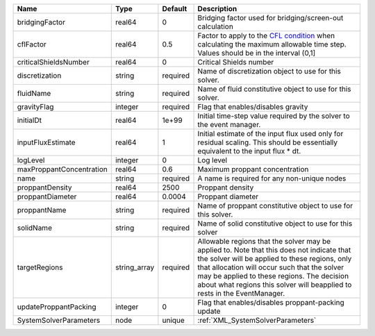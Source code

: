 

======================== ============ ======== ====================================================================================================================================================================================================================================================================================================================== 
Name                     Type         Default  Description                                                                                                                                                                                                                                                                                                            
======================== ============ ======== ====================================================================================================================================================================================================================================================================================================================== 
bridgingFactor           real64       0        Bridging factor used for bridging/screen-out calculation                                                                                                                                                                                                                                                               
cflFactor                real64       0.5      Factor to apply to the `CFL condition <http://en.wikipedia.org/wiki/Courant-Friedrichs-Lewy_condition>`_ when calculating the maximum allowable time step. Values should be in the interval (0,1]                                                                                                                      
criticalShieldsNumber    real64       0        Critical Shields number                                                                                                                                                                                                                                                                                                
discretization           string       required Name of discretization object to use for this solver.                                                                                                                                                                                                                                                                  
fluidName                string       required Name of fluid constitutive object to use for this solver.                                                                                                                                                                                                                                                              
gravityFlag              integer      required Flag that enables/disables gravity                                                                                                                                                                                                                                                                                     
initialDt                real64       1e+99    Initial time-step value required by the solver to the event manager.                                                                                                                                                                                                                                                   
inputFluxEstimate        real64       1        Initial estimate of the input flux used only for residual scaling. This should be essentially equivalent to the input flux * dt.                                                                                                                                                                                       
logLevel                 integer      0        Log level                                                                                                                                                                                                                                                                                                              
maxProppantConcentration real64       0.6      Maximum proppant concentration                                                                                                                                                                                                                                                                                         
name                     string       required A name is required for any non-unique nodes                                                                                                                                                                                                                                                                            
proppantDensity          real64       2500     Proppant density                                                                                                                                                                                                                                                                                                       
proppantDiameter         real64       0.0004   Proppant diameter                                                                                                                                                                                                                                                                                                      
proppantName             string       required Name of proppant constitutive object to use for this solver.                                                                                                                                                                                                                                                           
solidName                string       required Name of solid constitutive object to use for this solver                                                                                                                                                                                                                                                               
targetRegions            string_array required Allowable regions that the solver may be applied to. Note that this does not indicate that the solver will be applied to these regions, only that allocation will occur such that the solver may be applied to these regions. The decision about what regions this solver will beapplied to rests in the EventManager. 
updateProppantPacking    integer      0        Flag that enables/disables proppant-packing update                                                                                                                                                                                                                                                                     
SystemSolverParameters   node         unique   :ref:`XML_SystemSolverParameters`                                                                                                                                                                                                                                                                                      
======================== ============ ======== ====================================================================================================================================================================================================================================================================================================================== 


